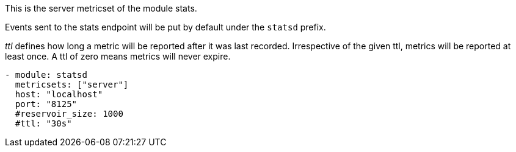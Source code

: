 This is the server metricset of the module stats.

Events sent to the stats endpoint will be put by default under the `statsd` prefix.

_ttl_ defines how long a metric will be reported after it was last recorded.
Irrespective of the given ttl, metrics will be reported at least once.
A ttl of zero means metrics will never expire.

["source","yaml",subs="attributes"]
------------------------------------------------------------------------------
- module: statsd
  metricsets: ["server"]
  host: "localhost"
  port: "8125"
  #reservoir_size: 1000
  #ttl: "30s"
------------------------------------------------------------------------------

